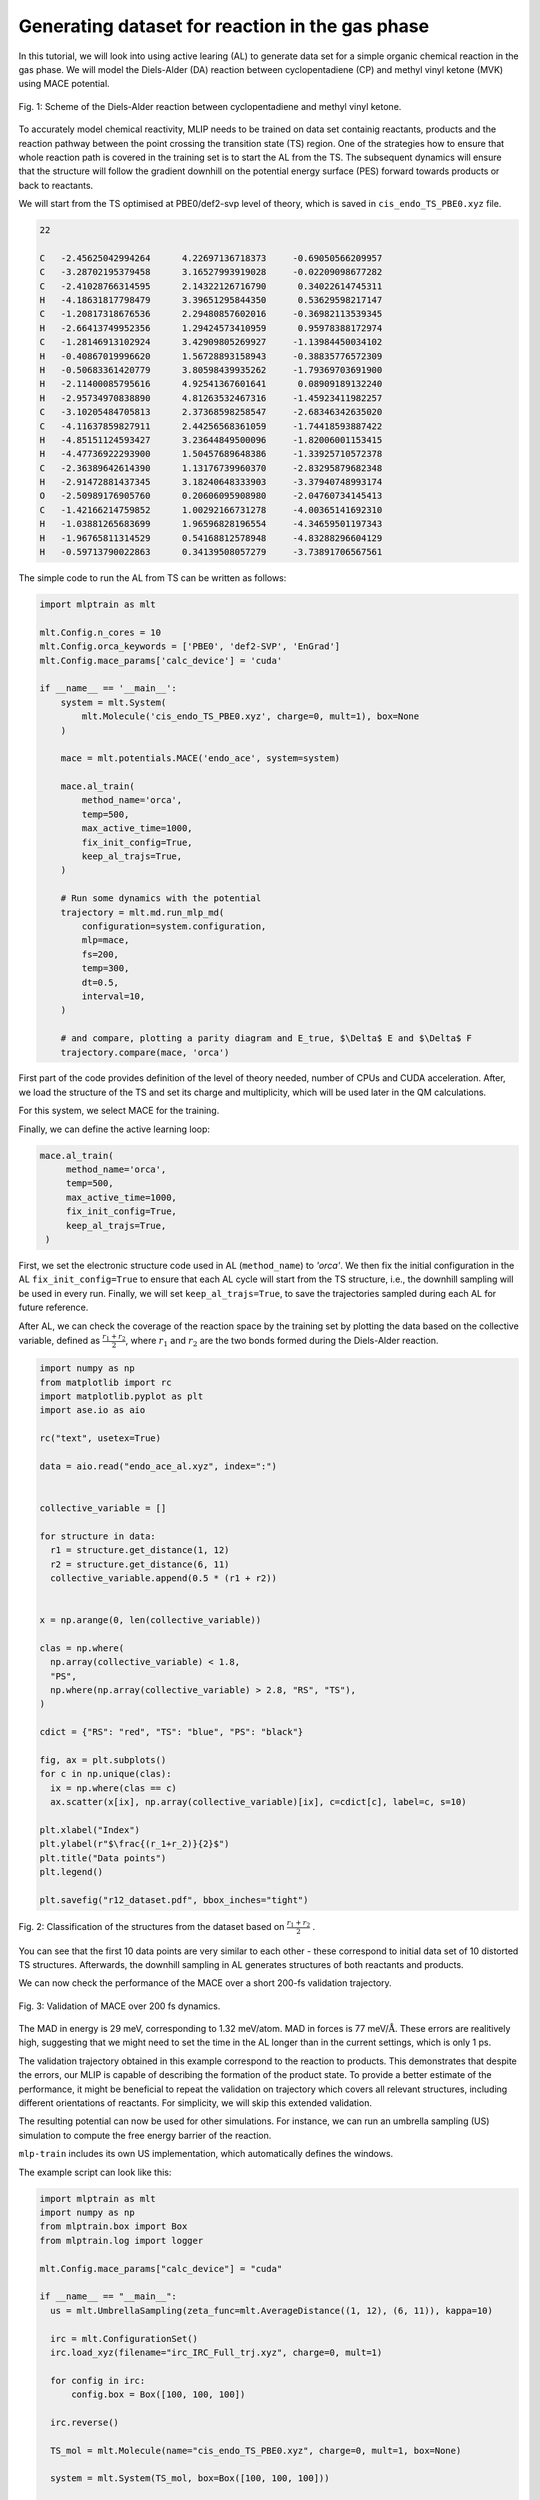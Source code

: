 ************************************************
Generating dataset for reaction in the gas phase
************************************************

In this tutorial, we will look into using active learing (AL) to generate data set for a simple organic chemical reaction in the gas phase. We will model the Diels-Alder (DA) reaction between cyclopentadiene (CP) and methyl vinyl ketone (MVK) using MACE potential.

.. figure:: ../images/downhill/DA_scheme.png
   :alt: Scheme of the Diels-Alder reaction between cyclopentadiene and methyl vinyl ketone.
   :width: 80%
   :align: center

   Fig. 1: Scheme of the Diels-Alder reaction between cyclopentadiene and methyl vinyl ketone.

To accurately model chemical reactivity, MLIP needs to be trained on data set containig reactants, products and the reaction pathway between the point crossing the transition state (TS) region. One of the strategies how to ensure that whole reaction path is covered in the training set is to start the AL from the TS. The subsequent dynamics will ensure that the structure will follow the gradient downhill on the potential energy surface (PES) forward towards products or back to reactants. 

We will start from the TS optimised at PBE0/def2-svp level of theory, which is saved in ``cis_endo_TS_PBE0.xyz`` file.

.. code-block:: python
 
  22

  C   -2.45625042994264      4.22697136718373     -0.69050566209957
  C   -3.28702195379458      3.16527993919028     -0.02209098677282
  C   -2.41028766314595      2.14322126716790      0.34022614745311
  H   -4.18631817798479      3.39651295844350      0.53629598217147
  C   -1.20817318676536      2.29480857602016     -0.36982113539345
  H   -2.66413749952356      1.29424573410959      0.95978388172974
  C   -1.28146913102924      3.42909805269927     -1.13984450034102
  H   -0.40867019996620      1.56728893158943     -0.38835776572309
  H   -0.50683361420779      3.80598439935262     -1.79369703691900
  H   -2.11400085795616      4.92541367601641      0.08909189132240
  H   -2.95734970838890      4.81263532467316     -1.45923411982257
  C   -3.10205484705813      2.37368598258547     -2.68346342635020
  C   -4.11637859827911      2.44256568361059     -1.74418593887422
  H   -4.85151124593427      3.23644849500096     -1.82006001153415
  H   -4.47736922293900      1.50457689648386     -1.33925710572378
  C   -2.36389642614390      1.13176739960370     -2.83295879682348
  H   -2.91472881437345      3.18240648333903     -3.37940748993174
  O   -2.50989176905760      0.20606095908980     -2.04760734145413
  C   -1.42166214759852      1.00292166731278     -4.00365141692310
  H   -1.03881265683699      1.96596828196554     -4.34659501197343
  H   -1.96765811314529      0.54168812578948     -4.83288296604129
  H   -0.59713790022863      0.34139508057279     -3.73891706567561


The simple code to run the AL from TS can be written as follows:

.. code-block:: python

  import mlptrain as mlt
  
  mlt.Config.n_cores = 10
  mlt.Config.orca_keywords = ['PBE0', 'def2-SVP', 'EnGrad']
  mlt.Config.mace_params['calc_device'] = 'cuda'
  
  if __name__ == '__main__':
      system = mlt.System(
          mlt.Molecule('cis_endo_TS_PBE0.xyz', charge=0, mult=1), box=None
      )
  
      mace = mlt.potentials.MACE('endo_ace', system=system)
  
      mace.al_train(
          method_name='orca',
          temp=500,
          max_active_time=1000,
          fix_init_config=True,
          keep_al_trajs=True,
      )
  
      # Run some dynamics with the potential
      trajectory = mlt.md.run_mlp_md(
          configuration=system.configuration,
          mlp=mace,
          fs=200,
          temp=300,
          dt=0.5,
          interval=10,
      )
  
      # and compare, plotting a parity diagram and E_true, $\Delta$ E and $\Delta$ F
      trajectory.compare(mace, 'orca')

First part of the code provides definition of the level of theory needed, number of CPUs and CUDA acceleration. After, we load the structure of the TS and set its charge and multiplicity, which will be used later in the QM calculations.

For this system, we select MACE for the training.

Finally, we can define the active learning loop:

.. code-block:: python
  
   mace.al_train(
        method_name='orca',
        temp=500,
        max_active_time=1000,
        fix_init_config=True,
        keep_al_trajs=True,
    )


First, we set the electronic structure code used in AL (``method_name``) to `'orca'`. We then fix the initial configuration in the AL ``fix_init_config=True`` to ensure that each AL cycle will start from the TS structure, i.e., the downhill sampling will be used in every run. Finally, we will set ``keep_al_trajs=True``, to save the trajectories sampled during each AL for future reference.

After AL, we can check the coverage of the reaction space by the training set by plotting the data based on the collective variable, defined as :math:`\frac{r_1 + r_2}{2}`, where :math:`r_1` and :math:`r_2` are the two bonds formed during the Diels-Alder reaction.

.. code-block:: python
  
  import numpy as np
  from matplotlib import rc
  import matplotlib.pyplot as plt
  import ase.io as aio

  rc("text", usetex=True)

  data = aio.read("endo_ace_al.xyz", index=":")


  collective_variable = []

  for structure in data:
    r1 = structure.get_distance(1, 12)
    r2 = structure.get_distance(6, 11)
    collective_variable.append(0.5 * (r1 + r2))


  x = np.arange(0, len(collective_variable))

  clas = np.where(
    np.array(collective_variable) < 1.8,
    "PS",
    np.where(np.array(collective_variable) > 2.8, "RS", "TS"),
  )

  cdict = {"RS": "red", "TS": "blue", "PS": "black"}

  fig, ax = plt.subplots()
  for c in np.unique(clas):
    ix = np.where(clas == c)
    ax.scatter(x[ix], np.array(collective_variable)[ix], c=cdict[c], label=c, s=10)

  plt.xlabel("Index")
  plt.ylabel(r"$\frac{(r_1+r_2)}{2}$")
  plt.title("Data points")
  plt.legend()

  plt.savefig("r12_dataset.pdf", bbox_inches="tight")


.. figure:: ../images/downhill/r12_dataset.png
   :alt: Classification of the structures from the dataset.
   :width: 80%
   :align: center

   Fig. 2: Classification of the structures from the dataset based on :math:`\frac{r_1 + r_2}{2}` .  

You can see that the first 10 data points are very similar to each other - these correspond to initial data set of 10 distorted TS structures. Afterwards, the downhill sampling in AL generates structures of both reactants and products.

We can now check the performance of the MACE over a short 200-fs validation trajectory. 

.. figure:: ../images/downhill/endo_da_mace_orca.png
   :alt: Validation of MACE over 200 fs dynamics
   :width: 80%
   :align: center

   Fig. 3: Validation of MACE over 200 fs dynamics.  


The MAD in energy is 29 meV, corresponding to 1.32 meV/atom. MAD in forces is 77 meV/:math:`\text{Å}`. These errors are realitively high, suggesting that we might need to set the time in the AL longer than in the current settings, which is only 1 ps. 

The validation trajectory obtained in this example correspond to the reaction to products. This demonstrates that despite the errors, our MLIP is capable of describing the formation of the product state. To provide a better estimate of the performance, it might be beneficial to repeat the validation on trajectory which covers all relevant structures, including different orientations of reactants. For simplicity, we will skip this extended validation.

The resulting potential can now be used for other simulations. For instance, we can run an umbrella sampling (US) simulation to compute the free energy barrier of the reaction.

``mlp-train`` includes its own US implementation, which automatically defines the windows.

The example script can look like this:

.. code-block:: python
  
  import mlptrain as mlt
  import numpy as np
  from mlptrain.box import Box
  from mlptrain.log import logger

  mlt.Config.mace_params["calc_device"] = "cuda"

  if __name__ == "__main__":
    us = mlt.UmbrellaSampling(zeta_func=mlt.AverageDistance((1, 12), (6, 11)), kappa=10)

    irc = mlt.ConfigurationSet()
    irc.load_xyz(filename="irc_IRC_Full_trj.xyz", charge=0, mult=1)

    for config in irc:
        config.box = Box([100, 100, 100])

    irc.reverse()

    TS_mol = mlt.Molecule(name="cis_endo_TS_PBE0.xyz", charge=0, mult=1, box=None)

    system = mlt.System(TS_mol, box=Box([100, 100, 100]))

    endo = mlt.potentials.MACE("endo_ace_stagetwo", system)

    us.run_umbrella_sampling(
        irc,
        mlp=endo,
        temp=300,
        interval=5,
        dt=0.5,
        n_windows=15,
        init_ref=1.55,
        final_ref=4,
        ps=10,
    )
    us.save("wide_US")

    # Run a second, narrower US with a higher force constant
    us.kappa = 20
    us.run_umbrella_sampling(
        irc,
        mlp=endo,
        temp=300,
        interval=5,
        dt=0.5,
        n_windows=15,
        init_ref=1.7,
        final_ref=2.5,
        ps=10,
    )

    us.save("narrow_US")

    total_us = mlt.UmbrellaSampling.from_folders("wide_US", "narrow_US", temp=temp)
    total_us.wham()

.. figure:: ../images/downhill/fitted_data.png
   :alt: Windows sampled during the umbrella sampling.
   :width: 80%
   :align: center

   Fig. 4: Windows sampled during the umbrella sampling.


.. figure:: ../images/downhill/umbrella_free_energy.png
   :alt: Free energy profile for the Diels-Alder reaction in the gas phase.
   :width: 80%
   :align: center

   Fig. 5: Free energy profile for the Diels-Alder reaction in the gas phase.

   
